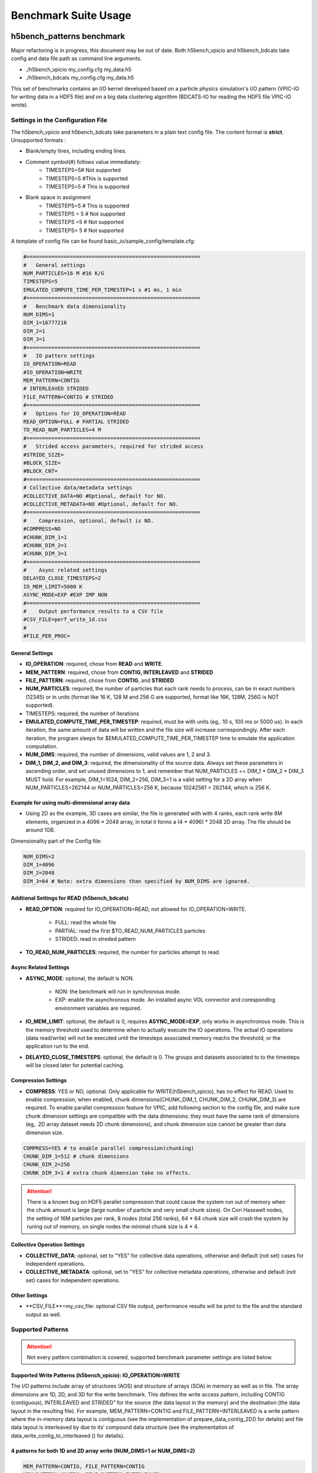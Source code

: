 Benchmark Suite Usage
=====================================

-------------------------------------
h5bench_patterns benchmark
-------------------------------------

Major refactoring is in progress, this document may be out of date. Both h5bench_vpicio and h5bench_bdcats take config and data file path as command line arguments.

* ./h5bench_vpicio my_config.cfg my_data.h5
* ./h5bench_bdcats my_config.cfg my_data.h5

This set of benchmarks contains an I/O kernel developed based on a particle physics simulation's I/O pattern (VPIC-IO for writing data in a HDF5 file) and on a big data clustering algorithm (BDCATS-IO for reading the HDF5 file VPIC-IO wrote).


Settings in the Configuration File
-------------------------------------

The h5bench_vpicio and h5bench_bdcats take parameters in a plain text config file. The content format is **strict**. Unsupported formats :

* Blank/empty lines, including ending lines.
* Comment symbol(#) follows value immediately:
	* TIMESTEPS=5# Not supported
	* TIMESTEPS=5 #This is supported
	* TIMESTEPS=5 # This is supported
* Blank space in assignment
	* TIMESTEPS=5 # This is supported
	* TIMESTEPS = 5 # Not supported
	* TIMESTEPS =5 # Not supported
	* TIMESTEPS= 5 # Not supported


A template of config file can be found basic_io/sample_config/template.cfg:

.. code-block::

	#========================================================
	#   General settings
	NUM_PARTICLES=16 M #16 K/G
	TIMESTEPS=5
	EMULATED_COMPUTE_TIME_PER_TIMESTEP=1 s #1 ms, 1 min
	#========================================================
	#   Benchmark data dimensionality
	NUM_DIMS=1
	DIM_1=16777216
	DIM_2=1
	DIM_3=1
	#========================================================
	#   IO pattern settings
	IO_OPERATION=READ
	#IO_OPERATION=WRITE
	MEM_PATTERN=CONTIG
	# INTERLEAVED STRIDED
	FILE_PATTERN=CONTIG # STRIDED
	#========================================================
	#   Options for IO_OPERATION=READ
	READ_OPTION=FULL # PARTIAL STRIDED
	TO_READ_NUM_PARTICLES=4 M
	#========================================================
	#   Strided access parameters, required for strided access
	#STRIDE_SIZE=
	#BLOCK_SIZE=
	#BLOCK_CNT=
	#========================================================
	# Collective data/metadata settings
	#COLLECTIVE_DATA=NO #Optional, default for NO.
	#COLLECTIVE_METADATA=NO #Optional, default for NO.
	#========================================================
	#    Compression, optional, default is NO.
	#COMPRESS=NO
	#CHUNK_DIM_1=1
	#CHUNK_DIM_2=1
	#CHUNK_DIM_3=1
	#========================================================
	#    Async related settings
	DELAYED_CLOSE_TIMESTEPS=2
	IO_MEM_LIMIT=5000 K
	ASYNC_MODE=EXP #EXP IMP NON 
	#========================================================
	#    Output performance results to a CSV file
	#CSV_FILE=perf_write_1d.csv
	#
	#FILE_PER_PROC=

General Settings
^^^^^^^^^^^^^^^^^^^^^^^^^^^^^^^^^^^^^^^^^^^^^^^^^^^^^^^^^^^^^^^^^^^^^^^^^^^^^^^^

* **IO_OPERATION**: required, chose from **READ** and **WRITE**.
* **MEM_PATTERN**: required, chose from **CONTIG, INTERLEAVED** and **STRIDED**
* **FILE_PATTERN**: required, chose from **CONTIG**, and **STRIDED**
* **NUM_PARTICLES**: required, the number of particles that each rank needs to process, can be in exact numbers (12345) or in units (format like 16 K, 128 M and 256 G are supported, format like 16K, 128M, 256G is NOT supported).
* TIMESTEPS: required, the number of iterations
* **EMULATED_COMPUTE_TIME_PER_TIMESTEP**: required, must be with units (eg,. 10 s, 100 ms or 5000 us). In each iteration, the same amount of data will be written and the file size will increase correspondingly. After each iteration, the program sleeps for $EMULATED_COMPUTE_TIME_PER_TIMESTEP time to emulate the application computation.
* **NUM_DIMS**: required, the number of dimensions, valid values are 1, 2 and 3.
* **DIM_1, DIM_2, and DIM_3**: required, the dimensionality of the source data. Always set these parameters in ascending order, and set unused dimensions to 1, and remember that NUM_PARTICLES == DIM_1 * DIM_2 * DIM_3 MUST hold. For example, DIM_1=1024, DIM_2=256, DIM_3=1 is a valid setting for a 2D array when NUM_PARTICLES=262144 or NUM_PARTICLES=256 K, because 10242561 = 262144, which is 256 K.


Example for using multi-dimensional array data
^^^^^^^^^^^^^^^^^^^^^^^^^^^^^^^^^^^^^^^^^^^^^^^^^^^^^^^^^^^^^^^^^^^^^^^^^^^^^^^^

* Using 2D as the example, 3D cases are similar, the file is generated with with 4 ranks, each rank write 8M elements, organized in a 4096 * 2048 array, in total it forms a (4 * 4096) * 2048 2D array. The file should be around 1GB.

Dimensionality part of the Config file:

.. code-block::

	NUM_DIMS=2
	DIM_1=4096
	DIM_2=2048
	DIM_3=64 # Note: extra dimensions than specified by NUM_DIMS are ignored.


Addtional Settings for READ (h5bench_bdcats)
^^^^^^^^^^^^^^^^^^^^^^^^^^^^^^^^^^^^^^^^^^^^^^^^^^^^^^^^^^^^^^^^^^^^^^^^^^^^^^^^

* **READ_OPTION**: required for IO_OPERATION=READ, not allowed for IO_OPERATION=WRITE.

	* FULL: read the whole file
	* PARTIAL: read the first $TO_READ_NUM_PARTICLES particles
	* STRIDED: read in streded pattern

* **TO_READ_NUM_PARTICLES**: required, the number for particles attempt to read.


Async Related Settings
^^^^^^^^^^^^^^^^^^^^^^^^^^^^^^^^^^^^^^^^^^^^^^^^^^^^^^^^^^^^^^^^^^^^^^^^^^^^^^^^

* **ASYNC_MODE**: optional, the default is NON.

	* NON: the benchmark will run in synchronous mode.
	* EXP: enable the asynchronous mode. An installed async VOL connector and coresponding environment variables are required.

* **IO_MEM_LIMIT**: optional, the default is 0, requires **ASYNC_MODE=EXP**, only works in asynchronous mode. This is the memory threshold used to determine when to actually execute the IO operations. The actual IO operations (data read/write) will not be executed until the timesteps associated memory reachs the threshold, or the application run to the end.

* **DELAYED_CLOSE_TIMESTEPS**: optional, the default is 0. The groups and datasets associated to to the timesteps will be closed later for potential caching.



Compression Settings
^^^^^^^^^^^^^^^^^^^^^^^^^^^^^^^^^^^^^^^^^^^^^^^^^^^^^^^^^^^^^^^^^^^^^^^^^^^^^^^^

* **COMPRESS**: YES or NO, optional. Only applicable for WRITE(h5bench_vpicio), has no effect for READ. Used to enable compression, when enabled, chunk dimensions(CHUNK_DIM_1, CHUNK_DIM_2, CHUNK_DIM_3) are required. To enable parallel compression feature for VPIC, add following section to the config file, and make sure chunk dimension settings are compatible with the data dimensions: they must have the same rank of dimensions (eg,. 2D array dataset needs 2D chunk dimensions), and chunk dimension size cannot be greater than data dimension size.


.. code-block::

	COMPRESS=YES # to enable parallel compression(chunking)
	CHUNK_DIM_1=512 # chunk dimensions
	CHUNK_DIM_2=256
	CHUNK_DIM_3=1 # extra chunk dimension take no effects.

.. attention::

	There is a known bug on HDF5 parallel compression that could cause the system run out of memory when the chunk amount is large (large number of particle and very small chunk sizes). On Cori Hasswell nodes, the setting of 16M particles per rank, 8 nodes (total 256 ranks), 64 * 64 chunk size will crash the system by runing out of memory, on single nodes the minimal chunk size is 4 * 4.


Collective Operation Settings
^^^^^^^^^^^^^^^^^^^^^^^^^^^^^^^^^^^^^^^^^^^^^^^^^^^^^^^^^^^^^^^^^^^^^^^^^^^^^^^^

* **COLLECTIVE_DATA**: optional, set to "YES" for collective data operations, otherwise and default (not set) cases for independent operations.

* **COLLECTIVE_METADATA**: optional, set to "YES" for collective metadata operations, otherwise and default (not set) cases for independent operations.



Other Settings
^^^^^^^^^^^^^^^^^^^^^^^^^^^^^^^^^^^^^^^^^^^^^^^^^^^^^^^^^^^^^^^^^^^^^^^^^^^^^^^^

* **CSV_FILE**=my_csv_file: optional CSV file output, performance results will be print to the file and the standard output as well.



Supported Patterns
-------------------------------------


.. attention:: 

	Not every pattern combination is covered, supported benchmark parameter settings are listed below.

Supported Write Patterns (h5bench_vpicio): IO_OPERATION=WRITE
^^^^^^^^^^^^^^^^^^^^^^^^^^^^^^^^^^^^^^^^^^^^^^^^^^^^^^^^^^^^^^^^^^^^^^^^^^^^^^^^

The I/O patterns include array of structures (AOS) and structure of arrays (SOA) in memory as well as in file. The array dimensions are 1D, 2D, and 3D for the write benchmark. This defines the write access pattern, including CONTIG (contiguous), INTERLEAVED and STRIDED” for the source (the data layout in the memory) and the destination (the data layout in the resulting file). For example, MEM_PATTERN=CONTIG and FILE_PATTERN=INTERLEAVED is a write pattern where the in-memory data layout is contiguous (see the implementation of prepare_data_contig_2D() for details) and file data layout is interleaved by due to its’ compound data structure (see the implementation of data_write_contig_to_interleaved () for details).


4 patterns for both 1D and 2D array write (NUM_DIMS=1 or NUM_DIMS=2)
^^^^^^^^^^^^^^^^^^^^^^^^^^^^^^^^^^^^^^^^^^^^^^^^^^^^^^^^^^^^^^^^^^^^^^^^^^^^^^^^

.. code-block::

	MEM_PATTERN=CONTIG, FILE_PATTERN=CONTIG
	MEM_PATTERN=CONTIG, FILE_PATTERN=INTERLEAVED
	MEM_PATTERN=INTERLEAVED, FILE_PATTERN=CONTIG
	MEM_PATTERN=INTERLEAVED, FILE_PATTERN=INTERLEAVED


1 pattern for 3D array (NUM_DIMS=3)
^^^^^^^^^^^^^^^^^^^^^^^^^^^^^^^^^^^^^^^^^^^^^^^^^^^^^^^^^^^^^^^^^^^^^^^^^^^^^^^^

.. code-block::

	MEM_PATTERN=CONTIG, FILE_PATTERN=CONTIG


1 strided pattern for 1D array (NUM_DIMS=1)
^^^^^^^^^^^^^^^^^^^^^^^^^^^^^^^^^^^^^^^^^^^^^^^^^^^^^^^^^^^^^^^^^^^^^^^^^^^^^^^^

.. code-block::

	MEM_PATTERN=CONTIG, FILE_PATTERN=STRIDED



Supported Read Patterns (h5bench_bdcatsio): IO_OPERATION=READ
^^^^^^^^^^^^^^^^^^^^^^^^^^^^^^^^^^^^^^^^^^^^^^^^^^^^^^^^^^^^^^^^^^^^^^^^^^^^^^^^

1 pattern for 1D, 2D and 3D read (NUM_DIMS=1 or NUM_DIMS=2)
^^^^^^^^^^^^^^^^^^^^^^^^^^^^^^^^^^^^^^^^^^^^^^^^^^^^^^^^^^^^^^^^^^^^^^^^^^^^^^^^

.. code-block::

	MEM_PATTERN=CONTIG, FILE_PATTERN=CONTIG, READ_OPTION=FULL, contiguously read through the whole data file.

2 patterns for 1D read
^^^^^^^^^^^^^^^^^^^^^^^^^^^^^^^^^^^^^^^^^^^^^^^^^^^^^^^^^^^^^^^^^^^^^^^^^^^^^^^^

.. code-block::

	MEM_PATTERN=CONTIG, FILE_PATTERN=CONTIG, READ_OPTION=PARTIAL, contiguously read the first $TO_READ_NUM_PARTICLES elements.

	MEM_PATTERN=CONTIG, FILE_PATTERN=STRIDED, READ_OPTION=STRIDED




Sample Settings
------------------------------------------------------------------------

The following setting reads 2048 particles from 128 blocks in total, each block consists of the top 16 from every 64 elements. See HDF5 documentation for details of using strided access.


.. code-block::

	#   General settings
	NUM_PARTICLES=16 M
	TIMESTEPS=5
	MULATED_COMPUTE_TIME_PER_TIMESTEP=1 s
	#========================================================
	#   Benchmark data dimensionality
	NUM_DIMS=1
	DIM_1=16777216
	DIM_2=1
	DIM_3=1
	#========================================================
	#   IO pattern settings
	IO_OPERATION=READ
	MEM_PATTERN=CONTIG
	FILE_PATTERN=CONTIG
	#========================================================
	#    Options for IO_OPERATION=READ
	READ_OPTION=PARTIAL # FULL PARTIAL STRIDED
	TO_READ_NUM_PARTICLES=2048
	#========================================================
	#    Strided access parameters
	STRIDE_SIZE=64
	BLOCK_SIZE=16
	BLOCK_CNT=128

For more examples, please find the config files and template.cfg in basic_io/sample_config/ directory.



To Run the h5bench_vpicio and h5bench_bdcatsio
------------------------------------------------------------------------

Both h5bench_vpicio and h5bench_bdcatsio use the same command line arguments:

Single process run:

.. code-block:: Bash

	./h5bench_vpicio sample_write_cc1d_es1.cfg my_data.h5


Parallel run (replace mpirun with your system provided command, for example, srun on Cori/NERSC and jsrun on Summit/OLCF):

.. code-block:: Bash
	
	mpirun -n 2 ./h5bench_vpicio sample_write_cc1d_es1.cfg output_file



Argobots in MacOS
------------------------------------------------------------------------

If you're trying to run the benchmark in a MacOS and are getting segmentation fault (from ABT_thread_create), please try to set the following environment variable:

.. code-block:: Bash

	ABT_THREAD_STACKSIZE=100000 ./h5bench_vpicio sample_write_cc1d_es1.cfg my_data.h5


Understanding the Output
------------------------------------------------------------------------

The metadata and raw data operations are timed separately, and overserved time and rate are based on the total time.

Sample output of h5bench_vpicio:

.. code-block::

	==================  Performance results  =================
	Total emulated compute time 4000 ms
	Total write size = 2560 MB
	Data preparation time = 739 ms
	Raw write time = 1.012 sec
	Metadata time = 284.990 ms
	H5Fcreate() takes 4.009 ms
	H5Fflush() takes 14.575 ms
	H5Fclose() takes 4.290 ms
	Observed completion time = 6.138 sec
	Raw write rate = 2528.860 MB/sec
	Observed write rate = 1197.592 MB/sec

Sample output of h5bench_bdcatsio:

.. code-block::

	=================  Performance results  =================
	Total emulated compute time = 4 sec
	Total read size = 2560 MB
	Metadata time = 17.523 ms
	Raw read time = 1.201 sec
	Observed read completion time = 5.088 sec
	Raw read rate = 2132.200 MB/sec
	Observed read rate = 2353.605225 MB/sec




------------------------------------------------------------
h5bench_exerciser
------------------------------------------------------------

We modified this benchmark slightly so to be able to specify a file location that is writable. Except for the first argument $write_file_prefix, it's identical to the original one. Detailed README can be found int source code directory, the original can be found here https://xgitlab.cels.anl.gov/ExaHDF5/BuildAndTest/-/blob/master/Exerciser/README.md

Example run:

.. code-block:: Bash

	mpirun -n 8 ./h5bench_exerciser $write_file_prefix -numdims 2 --minels 8 8 --nsizes 3 --bufmult 2 --dimranks 8 4


------------------------------------------------------------
The Metadata Stress Test: h5bench_hdf5_iotest
------------------------------------------------------------

This is the same benchmark as it's originally found at https://github.com/HDFGroup/hdf5-iotest. We modified this benchmark slightly so to be able to specify the config file location, everything else remains untouched.

Example run:

.. code-block:: Bash

	mpirun -n 4 ./h5bench_hdf5_iotest hdf5_iotest.ini


------------------------------------------------------------
Streaming operation benchmark: h5bench_vl_stream_hl
------------------------------------------------------------


This benchmark tests the performance of append operation. It supports two types of appends, FIXED and VLEN, represents fixed length data and variable length data respectively. Note: This benchmark doesn't run in parallel mode.



To run benchmarks
-------------------------------------------------------------


.. code-block:: Bash

	./h5bench_vl_stream_hl write_file_path FIXED/VLEN num_ops

Example runs:

.. code-block:: Bash

	- ` ./h5bench_vl_stream_hl here.dat FIXED 1000`
	- ` ./h5bench_vl_stream_hl here.dat VLEN 1000`


